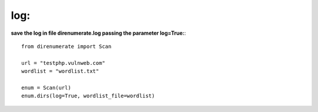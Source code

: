 .. _log:

log:
====

**save the log in file direnumerate.log passing the parameter log=True:**::

        from direnumerate import Scan

        url = "testphp.vulnweb.com"
        wordlist = "wordlist.txt"

        enum = Scan(url)
        enum.dirs(log=True, wordlist_file=wordlist)